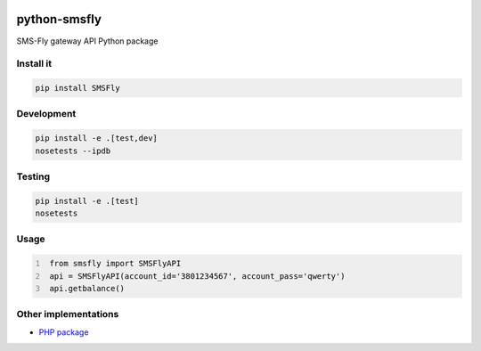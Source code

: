 .. image:: https://badge.waffle.io/open-craft-guild/python-smsfly.png?label=ready&title=Ready
   :target: https://waffle.io/open-craft-guild/python-smsfly
   :alt: Stories in Ready

.. image:: https://img.shields.io/pypi/v/SMSFly.svg
   :target: https://pypi.org/project/SMSFly

.. image:: https://img.shields.io/travis/open-craft-guild/python-smsfly/master.svg?label=Linux%20build%20%40%20Travis%20CI
   :target: http://travis-ci.org/open-craft-guild/python-smsfly

.. image:: https://img.shields.io/pypi/pyversions/SMSFly.svg

.. image:: https://img.shields.io/pypi/dm/SMSFly.svg

.. image:: https://api.codacy.com/project/badge/Grade/78ef3eba02d94d15bca00c841696fbb6
   :target: https://www.codacy.com/app/webknjaz/python-smsfly?utm_source=github.com&amp;utm_medium=referral&amp;utm_content=open-craft-guild/python-smsfly&amp;utm_campaign=Badge_Grade

.. image:: https://requires.io/github/open-craft-guild/python-smsfly/requirements.svg?branch=master
   :target: https://requires.io/github/open-craft-guild/python-smsfly/requirements/?branch=master
   :alt: Requirements Status

python-smsfly
-------------

SMS-Fly gateway API Python package

Install it
##########

.. code-block:: sh

    pip install SMSFly

Development
###########

.. code-block:: sh

    pip install -e .[test,dev]
    nosetests --ipdb

Testing
#######

.. code-block:: shell

    pip install -e .[test]
    nosetests

Usage
#####

.. code-block:: python
   :number-lines:

    from smsfly import SMSFlyAPI
    api = SMSFlyAPI(account_id='3801234567', account_pass='qwerty')
    api.getbalance()

Other implementations
#####################
* `PHP package <https://github.com/vchizi/SMSFly>`_
